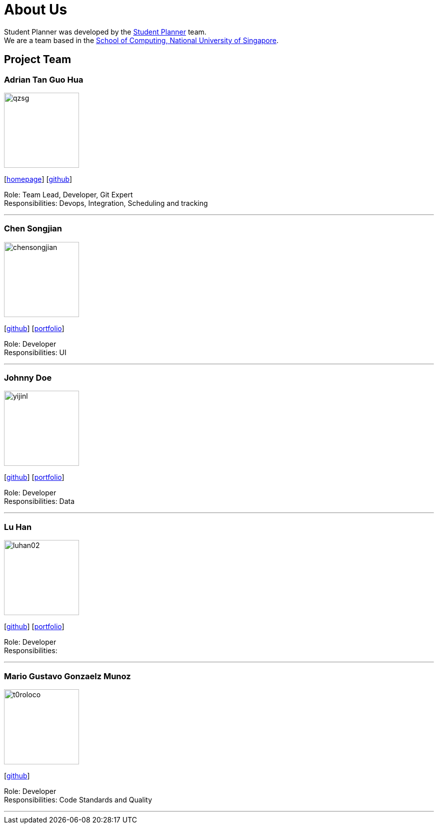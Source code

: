 = About Us
:site-section: AboutUs
:relfileprefix: team/
:imagesDir: images
:stylesDir: stylesheets

Student Planner was developed by the https://cs2113-ay1819s1-t13-1.github.io/main/AboutUs.html[Student Planner] team. +
We are a team based in the http://www.comp.nus.edu.sg[School of Computing, National University of Singapore].

== Project Team
//Alphabetical order : AT, CSG, I , LH , MGGM ???
//Image naming format : [yourgithubusername].jpg Example: QzSG.jpg
=== Adrian Tan Guo Hua
image::qzsg.jpg[width="150", align="left"]
{empty}[https://qz.sg[homepage]] [https://github.com/qzsg[github]]

Role: Team Lead, Developer, Git Expert +
Responsibilities: Devops, Integration, Scheduling and tracking

'''

=== Chen Songjian
image::chensongjian.jpg[width="150", align="left"]
{empty}[http://github.com/ChenSongJian[github]] [<<johndoe#, portfolio>>]

Role: Developer +
Responsibilities: UI

'''

=== Johnny Doe
image::yijinl.jpg[width="150", align="left"]
{empty}[http://github.com/yijinl[github]] [<<johndoe#, portfolio>>]

Role: Developer +
Responsibilities: Data

'''

=== Lu Han
image::luhan02.jpg[width="150", align="left"]
{empty}[https://github.com/luhan02[github]] [<<johndoe#, portfolio>>]

Role: Developer +
Responsibilities:

'''

=== Mario Gustavo Gonzaelz Munoz
image::t0roloco.png[width="150", align="left"]
{empty}[https://github.com/T0roloco[github]]

Role: Developer +
Responsibilities: Code Standards and Quality

'''
